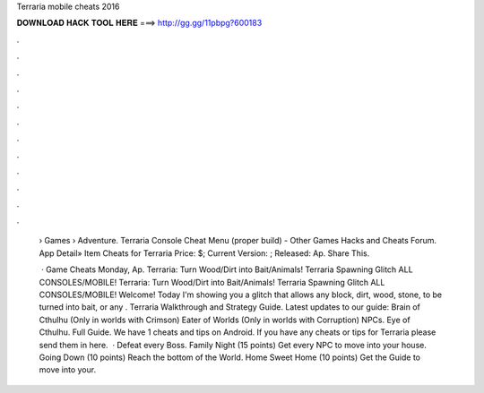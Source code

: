 Terraria mobile cheats 2016



𝐃𝐎𝐖𝐍𝐋𝐎𝐀𝐃 𝐇𝐀𝐂𝐊 𝐓𝐎𝐎𝐋 𝐇𝐄𝐑𝐄 ===> http://gg.gg/11pbpg?600183



.



.



.



.



.



.



.



.



.



.



.



.

 › Games › Adventure. Terraria Console Cheat Menu (proper build) - Other Games Hacks and Cheats Forum. App Detail» Item Cheats for Terraria Price: $; Current Version: ; Released: Ap. Share This.
 
  · Game Cheats Monday, Ap. Terraria: Turn Wood/Dirt into Bait/Animals! Terraria Spawning Glitch ALL CONSOLES/MOBILE! Terraria: Turn Wood/Dirt into Bait/Animals! Terraria Spawning Glitch ALL CONSOLES/MOBILE! Welcome! Today I'm showing you a glitch that allows any block, dirt, wood, stone, to be turned into bait, or any . Terraria Walkthrough and Strategy Guide. Latest updates to our guide: Brain of Cthulhu (Only in worlds with Crimson) Eater of Worlds (Only in worlds with Corruption) NPCs. Eye of Cthulhu. Full Guide. We have 1 cheats and tips on Android. If you have any cheats or tips for Terraria please send them in here.  · Defeat every Boss. Family Night (15 points) Get every NPC to move into your house. Going Down (10 points) Reach the bottom of the World. Home Sweet Home (10 points) Get the Guide to move into your.
